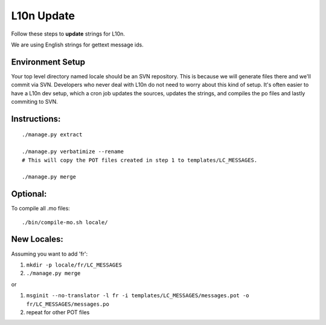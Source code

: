 .. _l10n-update:

L10n Update
===========

Follow these steps to **update** strings for L10n.

We are using English strings for gettext message ids.

Environment Setup
-----------------

Your top level directory named locale should be an SVN repository.
This is because we will generate files there and we'll
commit via SVN. Developers who never deal with L10n
do not need to worry about this kind of setup. It's often
easier to have a L10n dev setup, which a cron job updates
the sources, updates the strings, and compiles the po
files and lastly commiting to SVN.

Instructions:
-------------

::

    ./manage.py extract

    ./manage.py verbatimize --rename
    # This will copy the POT files created in step 1 to templates/LC_MESSAGES.

    ./manage.py merge


Optional:
---------

To compile all .mo files::

    ./bin/compile-mo.sh locale/


New Locales:
------------

Assuming you want to add 'fr':

#.  ``mkdir -p locale/fr/LC_MESSAGES``
#.  ``./manage.py merge``

or

#.  ``msginit --no-translator -l fr -i templates/LC_MESSAGES/messages.pot -o fr/LC_MESSAGES/messages.po``
#.  repeat for other POT files
